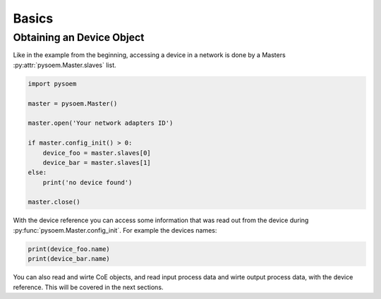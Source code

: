 ======
Basics
======

Obtaining an Device Object
--------------------------

Like in the example from the beginning, accessing a device in a network is done by a Masters :py:attr:`pysoem.Master.slaves` list.


.. code-block:: python

   import pysoem

   master = pysoem.Master()

   master.open('Your network adapters ID')

   if master.config_init() > 0:
       device_foo = master.slaves[0]
       device_bar = master.slaves[1]
   else:
       print('no device found')

   master.close()

With the device reference you can access some information that was read out from the device during :py:func:`pysoem.Master.config_init`.
For example the devices names:

.. code-block:: python

    print(device_foo.name)
    print(device_bar.name)

You can also read and wirte CoE objects, and read input process data and wirte output process data, with the device reference.
This will be covered in the next sections.